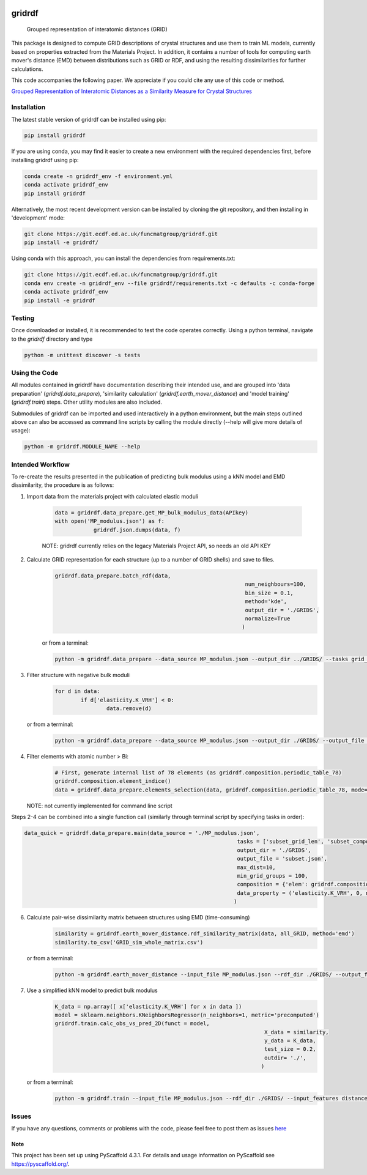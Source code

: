 .. 
	These are examples of badges you might want to add to your README:
	   please update the URLs accordingly

	.. image:: https://api.cirrus-ci.com/github/<USER>/gridrdf.svg?branch=main
		 :alt: Built Status
		 :target: https://cirrus-ci.com/github/<USER>/gridrdf
	.. image:: https://readthedocs.org/projects/gridrdf/badge/?version=latest
		 :alt: ReadTheDocs
		 :target: https://gridrdf.readthedocs.io/en/stable/
	.. image:: https://img.shields.io/coveralls/github/<USER>/gridrdf/main.svg
		 :alt: Coveralls
		 :target: https://coveralls.io/r/<USER>/gridrdf

	.. image:: https://img.shields.io/conda/vn/conda-forge/gridrdf.svg
		 :alt: Conda-Forge
		 :target: https://anaconda.org/conda-forge/gridrdf

.. image:: https://img.shields.io/pypi/v/gridrdf.svg
    :alt: PyPI-Server
    :target: https://pypi.org/project/gridrdf/

.. image:: https://img.shields.io/badge/-PyScaffold-005CA0?logo=pyscaffold
    :alt: Project generated with PyScaffold
    :target: https://pyscaffold.org/

.. image:: https://zenodo.org/badge/515119558.svg
   :alt: Latest Zenodo badge
   :target: https://zenodo.org/badge/latestdoi/515119558

=======
gridrdf
=======


    Grouped representation of interatomic distances (GRID)


This package is designed to compute GRID descriptions of 
crystal structures and use them to train ML models, currently
based on properties extracted from the Materials Project.
In addition, it contains a number of tools for computing 
earth mover's distance (EMD) between distributions such 
as GRID or RDF, and using the resulting dissimilarities for
further calculations.

This code accompanies the following paper. We appreciate if
you could cite any use of this code or method.

`Grouped Representation of Interatomic Distances as a Similarity Measure for Crystal Structures <https://doi.org/10.1039/D2DD00054G>`_




------------
Installation
------------

The latest stable version of gridrdf can be installed using pip:

.. code-block:: bash

    pip install gridrdf


If you are using conda, you may find it easier to create a new environment with the
required dependencies first, before installing gridrdf using pip:

.. code-block:: bash

	conda create -n gridrdf_env -f environment.yml
	conda activate gridrdf_env
	pip install gridrdf


Alternatively, the most recent development version can be installed
by cloning the git repository, and then installing in 'development' mode:

.. code-block:: bash

	git clone https://git.ecdf.ed.ac.uk/funcmatgroup/gridrdf.git
	pip install -e gridrdf/

Using conda with this approach, you can install the dependencies from requirements.txt:

.. code-block:: bash

	git clone https://git.ecdf.ed.ac.uk/funcmatgroup/gridrdf.git
	conda env create -n gridrdf_env --file gridrdf/requirements.txt -c defaults -c conda-forge
	conda activate gridrdf_env
	pip install -e gridrdf


-------
Testing
-------

Once downloaded or installed, it is recommended to test the code operates
correctly. Using a python terminal, navigate to the `gridrdf` directory and type

.. code-block:: bash

	python -m unittest discover -s tests

--------------
Using the Code
--------------

All modules contained in gridrdf have documentation describing their
intended use, and are grouped into 'data preparation' (`gridrdf.data_prepare`),
'similarity calculation' (`gridrdf.earth_mover_distance`) and 'model training' (`gridrdf.train`) steps. 
Other utility modules are also included.

Submodules of gridrdf can be imported and used interactively in a python environment, but the main steps
outlined above can also be accessed as command line scripts by calling the module directly (--help will give 
more details of usage):

.. code-block:: bash

	python -m gridrdf.MODULE_NAME --help


-----------------
Intended Workflow
-----------------

To re-create the results presented in the publication of predicting
bulk modulus  using a kNN model and EMD dissimilarity, the procedure is as follows:

1. Import data from the materials project with calculated elastic moduli
	
    .. code-block:: python
	
	    data = gridrdf.data_prepare.get_MP_bulk_modulus_data(APIkey)
	    with open('MP_modulus.json') as f:
			gridrdf.json.dumps(data, f)
   
    NOTE: gridrdf currently relies on the legacy Materials Project API, so needs an old API KEY
   
2. Calculate GRID representation for each structure (up to a number of GRID shells) and save to files.
    .. code-block:: python
	
		gridrdf.data_prepare.batch_rdf(data,
									   num_neighbours=100,
									   bin_size = 0.1,
									   method='kde',
									   output_dir = './GRIDS',
									   normalize=True
									  )

    or from a terminal:
   
    .. code-block:: bash
	
		python -m gridrdf.data_prepare --data_source MP_modulus.json --output_dir ../GRIDS/ --tasks grid_rdf_kde

    
3. Filter structure with negative bulk moduli
	.. code-block:: python
	
		for d in data:
			if d['elasticity.K_VRH'] < 0:
				data.remove(d)

   or from a terminal:
	.. code-block:: bash
   
		python -m gridrdf.data_prepare --data_source MP_modulus.json --output_dir ./GRIDS/ --output_file MP_subset.json --tasks subset_property --prop_filter elasticity.K_VRH 0 np.inf

   
4. Filter elements with atomic number > Bi:
	.. code-block:: python
	
		# First, generate internal list of 78 elements (as gridrdf.composition.periodic_table_78)
		gridrdf.composition.element_indice()
		data = gridrdf.data_prepare.elements_selection(data, gridrdf.composition.periodic_table_78, mode='consist')

   
   NOTE: not currently implemented for command line script
    
Steps 2-4 can be combined into a single function call (similarly through terminal script by specifying tasks in order):

.. code-block:: python

	data_quick = gridrdf.data_prepare.main(data_source = './MP_modulus.json',
									  tasks = ['subset_grid_len', 'subset_composition', 'subset_property'],
									  output_dir = './GRIDS',
									  output_file = 'subset.json',
									  max_dist=10,
									  min_grid_groups = 100,
									  composition = {'elem': gridrdf.composition.periodic_table_78, 'type':'consist'},
									  data_property = ('elasticity.K_VRH', 0, np.inf)
									 )
    
    
6. Calculate pair-wise dissimilarity matrix between structures using EMD (time-consuming)
	.. code-block:: python
	
		similarity = gridrdf.earth_mover_distance.rdf_similarity_matrix(data, all_GRID, method='emd')
		similarity.to_csv('GRID_sim_whole_matrix.csv')

   or from a terminal:
    .. code-block:: bash
	
		python -m gridrdf.earth_mover_distance --input_file MP_modulus.json --rdf_dir ./GRIDS/ --output_file GRID_sim --task rdf_similarity_matrix

7. Use a simplified kNN model to predict bulk modulus
	.. code-block:: python
	
		K_data = np.array([ x['elasticity.K_VRH'] for x in data ])
		model = sklearn.neighbors.KNeighborsRegressor(n_neighbors=1, metric='precomputed')
		gridrdf.train.calc_obs_vs_pred_2D(funct = model,
										 X_data = similarity,
										 y_data = K_data,
										 test_size = 0.2,
										 outdir= './',
										)

   or from a terminal:
	.. code-block:: bash
	
		python -m gridrdf.train --input_file MP_modulus.json --rdf_dir ./GRIDS/ --input_features distance_matrix --dist_matrix GRID_sim_whole_matrix.csv --out_dir ./ --funct knn_reg --target bulk_modulus --metrics emd --task obs_vs_pred

   
   
------
Issues
------

If you have any questions, comments or problems with the code, please feel free to post them as issues `here <https://github.com/CumbyLab/gridrdf/issues>`_ 
   


.. _pyscaffold-notes:

Note
====

This project has been set up using PyScaffold 4.3.1. For details and usage
information on PyScaffold see https://pyscaffold.org/.
